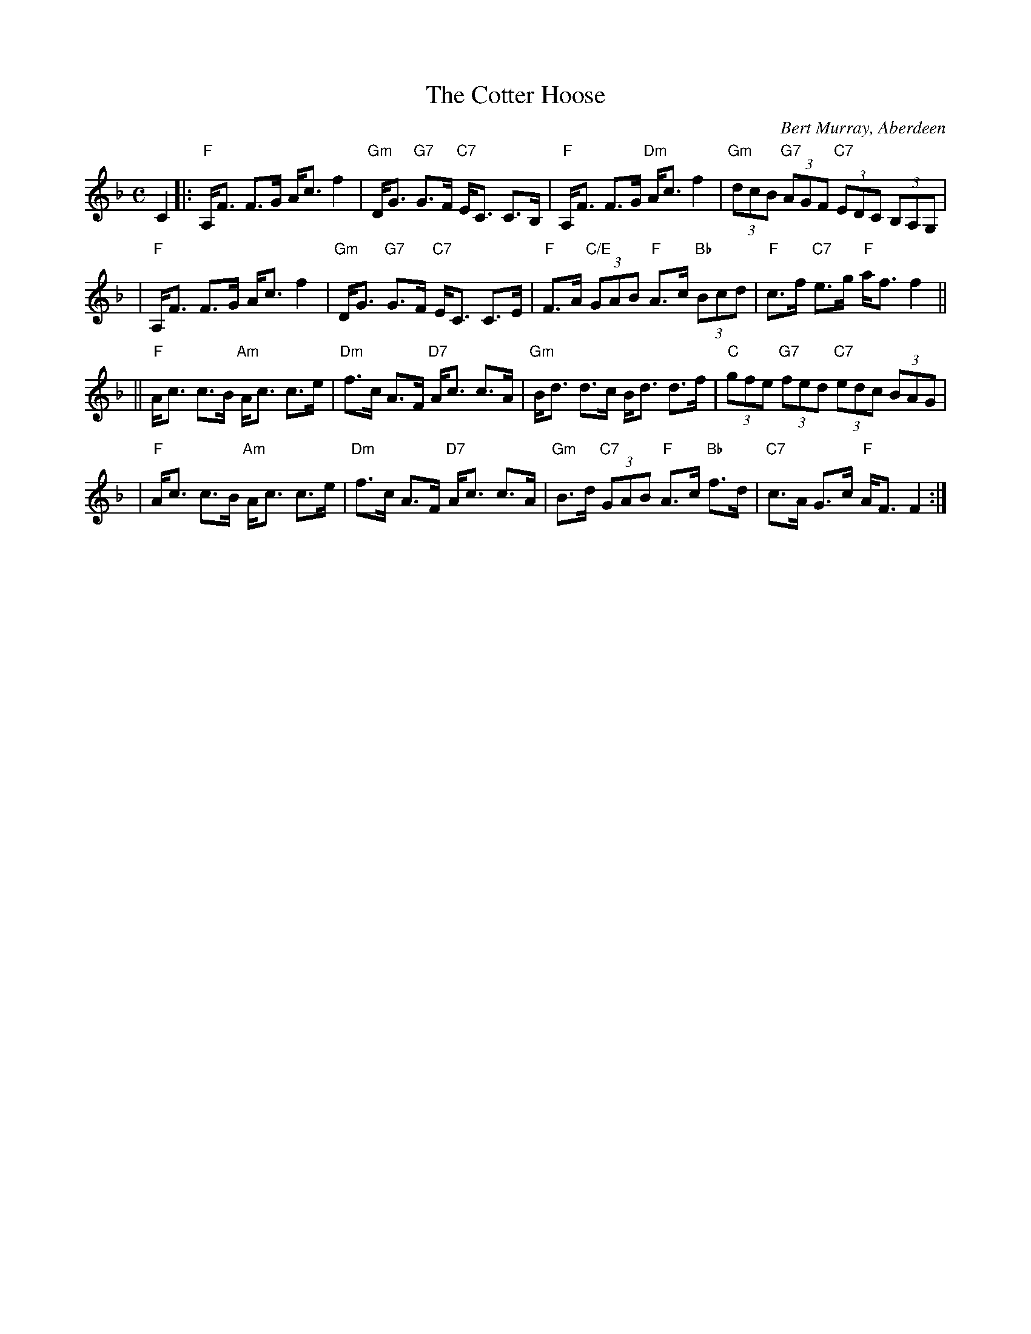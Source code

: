 X:42081
T: The Cotter Hoose
C: Bert Murray, Aberdeen
R: strathspey
B: RSCDS 42-8
M: C
L: 1/8
%--------------------
K: F
C2 \
|:"F"A,<F F>G A<c f2 | "Gm"D<G "G7"G>F "C7"E<C C>B, \
| "F"A,<F F>G "Dm"A<c f2 | "Gm"(3dcB "G7"(3AGF "C7"(3EDC (3B,A,G, |
| "F"A,<F F>G A<c f2 | "Gm"D<G "G7"G>F "C7"E<C C>E \
| "F"F>A "C/E"(3GAB "F"A>c "Bb"(3Bcd | "F"c>f "C7"e>g "F"a<f f2 ||
||"F"A<c c>B "Am"A<c c>e | "Dm"f>c A>F "D7"A<c c>A \
| "Gm"B<d d>c B<d d>f | "C"(3gfe "G7"(3fed "C7"(3edc (3BAG |
| "F"A<c c>B "Am"A<c c>e | "Dm"f>c A>F "D7"A<c c>A \
| "Gm"B>d "C7"(3GAB "F"A>c "Bb"f>d | "C7"c>A G>c "F"A<F F2 :|
